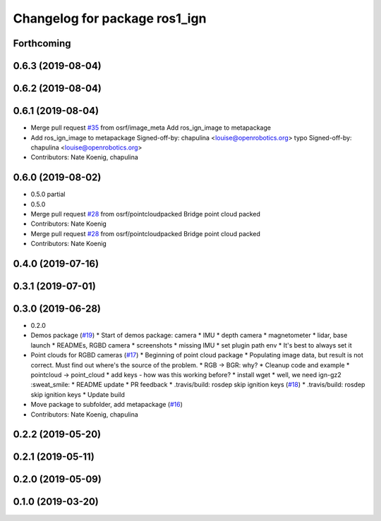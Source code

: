 ^^^^^^^^^^^^^^^^^^^^^^^^^^^^^^
Changelog for package ros1_ign
^^^^^^^^^^^^^^^^^^^^^^^^^^^^^^

Forthcoming
-----------

0.6.3 (2019-08-04)
------------------

0.6.2 (2019-08-04)
------------------

0.6.1 (2019-08-04)
------------------
* Merge pull request `#35 <https://github.com/osrf/ros1_ign_bridge/issues/35>`_ from osrf/image_meta
  Add ros_ign_image to metapackage
* Add ros_ign_image to metapackage
  Signed-off-by: chapulina <louise@openrobotics.org>
  typo
  Signed-off-by: chapulina <louise@openrobotics.org>
* Contributors: Nate Koenig, chapulina

0.6.0 (2019-08-02)
------------------

* 0.5.0 partial
* 0.5.0
* Merge pull request `#28 <https://github.com/osrf/ros1_ign_bridge/issues/28>`_ from osrf/pointcloudpacked
  Bridge point cloud packed
* Contributors: Nate Koenig

* Merge pull request `#28 <https://github.com/osrf/ros1_ign_bridge/issues/28>`_ from osrf/pointcloudpacked
  Bridge point cloud packed
* Contributors: Nate Koenig

0.4.0 (2019-07-16)
------------------

0.3.1 (2019-07-01)
------------------

0.3.0 (2019-06-28)
------------------
* 0.2.0
* Demos package (`#19 <https://github.com/osrf/ros1_ign_bridge/issues/19>`_)
  * Start of demos package: camera
  * IMU
  * depth camera
  * magnetometer
  * lidar, base launch
  * READMEs, RGBD camera
  * screenshots
  * missing IMU
  * set plugin path env
  * It's best to always set it
* Point clouds for RGBD cameras (`#17 <https://github.com/osrf/ros1_ign_bridge/issues/17>`_)
  * Beginning of point cloud package
  * Populating image data, but result is not correct. Must find out where's the source of the problem.
  * RGB -> BGR: why?
  * Cleanup code and example
  * pointcloud -> point_cloud
  * add keys - how was this working before?
  * install wget
  * well, we need ign-gz2 :sweat_smile:
  * README update
  * PR feedback
  * .travis/build: rosdep skip ignition keys (`#18 <https://github.com/osrf/ros1_ign_bridge/issues/18>`_)
  * .travis/build: rosdep skip ignition keys
  * Update build
* Move package to subfolder, add metapackage (`#16 <https://github.com/osrf/ros1_ign_bridge/issues/16>`_)
* Contributors: Nate Koenig, chapulina

0.2.2 (2019-05-20)
------------------

0.2.1 (2019-05-11)
------------------

0.2.0 (2019-05-09)
------------------

0.1.0 (2019-03-20)
------------------
